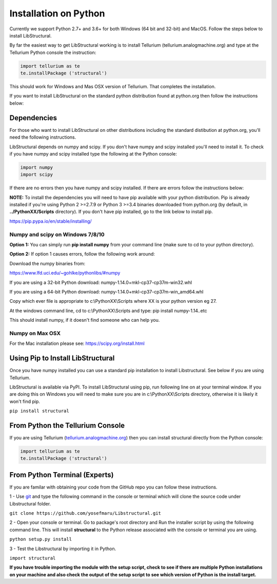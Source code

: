 Installation on Python
======================

Currently we support Python 2.7+ and 3.6+ for both Windows (64 bit and 32-bit) and MacOS.
Follow the steps below to install LibStructural.

By far the easiest way to get LibStructural working is to install Tellurium (tellurium.analogmachine.org) and type at the Tellurium Python console the instruction:


.. code:: python

   import tellurium as te
   te.installPackage ('structural')

.. end

This should work for Windows and Mas OSX version of Tellurium. That completes the installation.

If you want to install LibStructural on the standard python distribution found at python.org then follow the instructions below:

-------------
Dependencies
-------------

For those who want to install LibStructural on other distributions including the standard distibution at python.org, you'll need the following instructions.

LibStructural depends on numpy and scipy. If you don't have numpy and scipy installed you'll need to install it. To check if you have numpy and scipy installed type the following at the Python console:

.. code:: python

   import numpy
   import scipy

.. end

If there are no errors then you have numpy and scipy installed. If there are errors follow the instructions below:

**NOTE:** To install the dependencies you will need to have pip available with your python distribution. Pip is already installed if you're using Python 2 >=2.7.9 or Python 3 >=3.4 binaries downloaded from python.org (by default, in **../PythonXX/Scripts** directory). If you don't have pip installed, go to the link below to install pip.

https://pip.pypa.io/en/stable/installing/

Numpy and scipy on Windows 7/8/10
---------------------------------

**Option 1:** You can simply run **pip install numpy** from your command line (make sure to cd to your python directory).


**Option 2:** If option 1 causes errors, follow the following work around:

Download the numpy binaries from:

https://www.lfd.uci.edu/~gohlke/pythonlibs/#numpy

If you are using a 32-bit Python download: numpy-1.14.0+mkl-cp37-cp37m-win32.whl

If you are using a 64-bit Python download: numpy-1.14.0+mkl-cp37-cp37m-win_amd64.whl

Copy which ever file is appropriate to c:\\PythonXX\\Scripts where XX is your python version eg 27.

At the windows command line, cd to c:\\PythonXX\\Scripts and type: pip install numpy-1.14..etc

This should install numpy, if it doesn't find someone who can help you.

Numpy on Max OSX
----------------

For the Mac installation please see: https://scipy.org/install.html

----------------------------------
Using Pip to Install LibStructural
----------------------------------

Once you have numpy installed you can use a standard pip installation to install Libstructural. See below if you are using Tellurium.

LibStructural is available via PyPI. To install LibStructural using pip, run following line on at your terminal window. If you are doing this on Windows
you will need to make sure you are in c:\\PythonXX\\Scripts directory, otherwise it is likely it won't find pip.

``pip install structural``


---------------------------------
From Python the Tellurium Console
---------------------------------

If you are using Tellurium (`tellurium.analogmachine.org <http://tellurium.analogmachine.org/>`_) then you can install structural directly from the Python console:

.. code:: python

    import tellurium as te
    te.installPackage ('structural')

.. end

------------------------------
From Python Terminal (Experts)
------------------------------

If you are familar with obtaining your code from the GitHub repo you can follow these instructions.

1 - Use `git <https://git-scm.com/>`_ and type the following command in the console or terminal which will clone the source code under Libstructural folder.

``git clone https://github.com/yosefmaru/Libstructural.git``

2 - Open your console or terminal. Go to package's root directory and Run the installer script by using the following command line. This will install **structural** to the Python release associated with the console or terminal you are using.

``python setup.py install``

3 - Test the Libstructural by importing it in Python.

``import structural``

**If you have trouble importing the module with the setup script, check to see if there are multiple Python installations on your machine and also check the output of the setup script to see which version of Python is the install target.**
